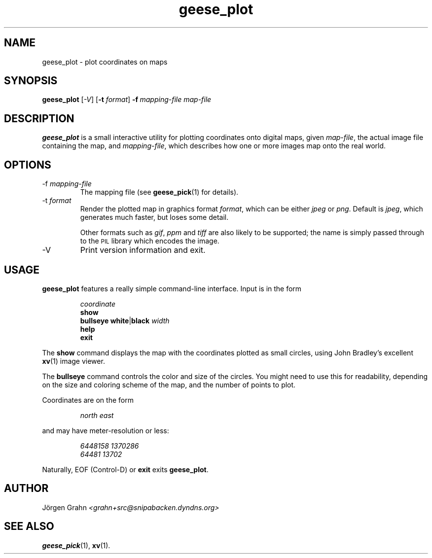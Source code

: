 .\" $Id: geese_plot.1,v 1.7 2007-08-26 19:10:16 grahn Exp $
.\" $Name:  $
.\" 
.\"
.TH geese_plot 1 "AUG 2007" "Geese" "User Manuals"
.SH "NAME"
geese_plot \- plot coordinates on maps
.SH "SYNOPSIS"
.B geese_plot
.RI [ \-V ]
.RB [ \-t
.IR format ]
.BI \-f\  mapping-file
.I map-file
.
.SH "DESCRIPTION"
.B geese_plot
is a small interactive utility for plotting coordinates onto
digital maps, given
.IR map-file ,
the actual image file containing the map,
and
.IR mapping-file ,
which describes how one or more images map onto the real world.
.
.SH "OPTIONS"
.IP \-f\ \fImapping-file
The mapping file (see
.BR geese_pick (1)
for details).
.
.IP \-t\ \fIformat
Render the plotted map in graphics format
.IR format ,
which can be either
.I jpeg
or
.IR png .
Default is
.IR jpeg ,
which generates much faster, but loses some detail.
.IP
Other formats such as
.IR gif ,
.I ppm
and
.I tiff
are also likely to be supported; the name is simply passed through to the
.SM PIL
library which encodes the image.
.
.IP \-V
Print version information and exit.
.
.SH "USAGE"
.B geese_plot
features a really simple command-line interface.
Input is in the form
.IP
.I coordinate
.br
.B show
.br
.B bullseye
.BR white | black
.I width
.br
.B help
.br
.B exit
.P
The
.B show
command displays the map with the coordinates plotted
as small circles,
using John Bradley's excellent
.BR xv (1)
image viewer.
.P
The
.B bullseye
command controls the color and size of the circles.
You might need to use this for readability,
depending on the size and coloring scheme
of the map, and the number of points to plot.
.P
Coordinates are on the form
.IP
.I
north\ east
.P
and may have meter-resolution or less:
.IP
.nf
.I 6448158\ 1370286
.I 64481\ 13702
.fi
.P
Naturally, EOF (Control-D) or
.B exit
exits
.BR geese_plot .
.
.SH "AUTHOR"
J\(:orgen Grahn
.I <grahn+src@snipabacken.dyndns.org>
.
.SH "SEE ALSO"
.BR geese_pick (1),
.BR xv (1).
